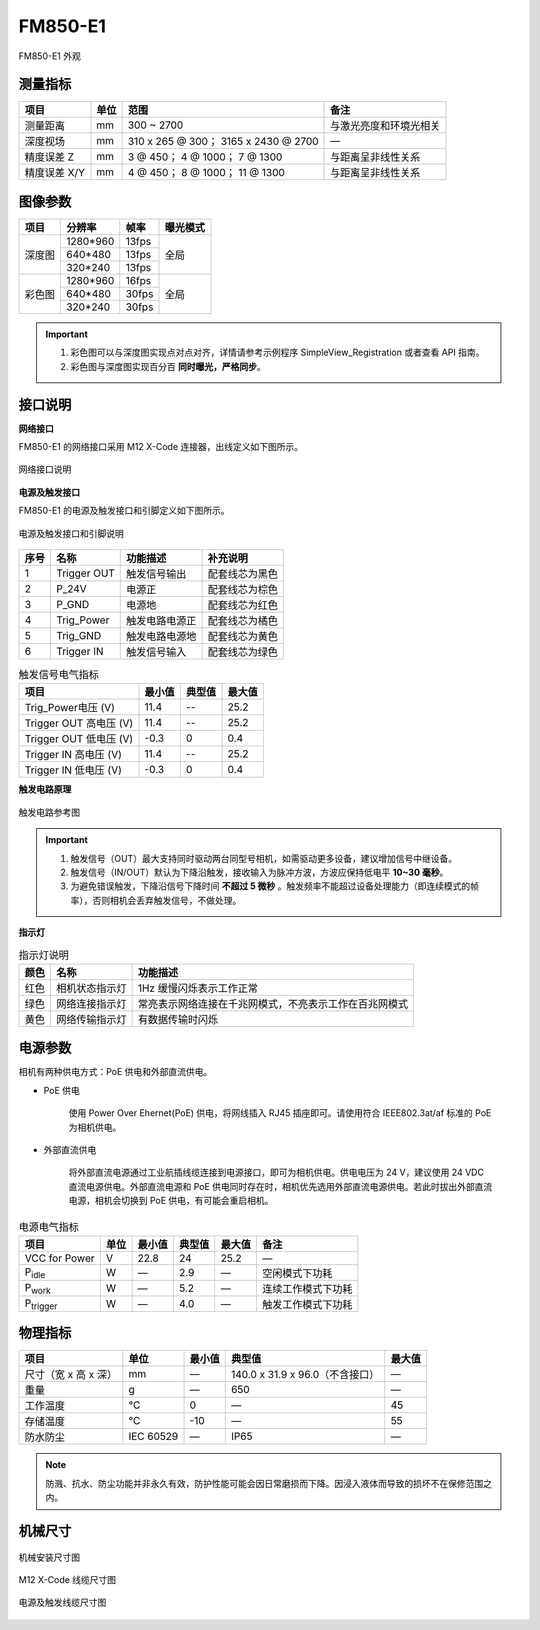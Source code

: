 .. _FM850-E1-label:


FM850-E1
============

.. figure:: ../image/FM850-GI-E1-a.png
    :width: 480px
    :align: center
    :alt: FS850-GI-E1 外观
    :figclass: align-center

    FM850-E1 外观


测量指标
------------

.. list-table::
   :header-rows: 1

   * - 项目
     - 单位
     - 范围
     - 备注
   * - 测量距离
     - mm
     - 300 ~ 2700
     - 与激光亮度和环境光相关
   * - 深度视场
     - mm
     - 310 x 265 @ 300；  3165 x 2430 @ 2700
     - —
   * - 精度误差 Z 
     - mm
     - 3 @ 450；  4 @ 1000；  7 @ 1300
     - 与距离呈非线性关系
   * - 精度误差 X/Y 
     - mm
     - 4 @ 450；  8 @ 1000；  11 @ 1300
     - 与距离呈非线性关系

图像参数
------------


+--------+----------+-------+----------+
| 项目   | 分辨率   | 帧率  | 曝光模式 |
+========+==========+=======+==========+
|        | 1280*960 | 13fps |          |
+        +----------+-------+          +
| 深度图 | 640*480  | 13fps | 全局     |
+        +----------+-------+          +
|        | 320*240  | 13fps |          |
+--------+----------+-------+----------+
|        | 1280*960 | 16fps |          |
+        +----------+-------+          +
| 彩色图 | 640*480  | 30fps | 全局     |
+        +----------+-------+          +
|        | 320*240  | 30fps |          |
+--------+----------+-------+----------+


.. important ::

  #. 彩色图可以与深度图实现点对点对齐，详情请参考示例程序 SimpleView_Registration 或者查看 API 指南。
  #. 彩色图与深度图实现百分百 **同时曝光，严格同步**。


接口说明
--------


**网络接口**

FM850-E1 的网络接口采用 M12 X-Code 连接器，出线定义如下图所示。


.. figure:: ../image/m12xcodefemaleconnector.png
    :width: 640px
    :align: center
    :alt: 以太网接口和出线说明
    :figclass: align-center

    网络接口说明



**电源及触发接口**

FM850-E1 的电源及触发接口和引脚定义如下图所示。

.. figure:: ../image/M8AS6TriggerPin2.png
    :width: 360px
    :align: center
    :alt: 电源及触发接口和引脚说明
    :figclass: align-center

    电源及触发接口和引脚说明


.. list-table::
   :header-rows: 1

   * - 序号
     - 名称
     - 功能描述
     - 补充说明
   * - 1
     - Trigger OUT
     - 触发信号输出
     - 配套线芯为黑色
   * - 2
     - P_24V
     - 电源正
     - 配套线芯为棕色
   * - 3
     - P_GND
     - 电源地
     - 配套线芯为红色
   * - 4
     - Trig_Power
     - 触发电路电源正
     - 配套线芯为橘色
   * - 5
     - Trig_GND
     - 触发电路电源地
     - 配套线芯为黄色
   * - 6
     - Trigger IN
     - 触发信号输入
     - 配套线芯为绿色



.. list-table:: 触发信号电气指标
   :header-rows: 1

   * - 项目
     - 最小值
     - 典型值
     - 最大值
   * - Trig_Power电压 (V)
     - 11.4
     - --
     - 25.2
   * - Trigger OUT 高电压 (V)
     - 11.4
     - --
     - 25.2
   * - Trigger OUT 低电压 (V)
     - -0.3
     - 0
     - 0.4
   * - Trigger IN 高电压 (V)
     - 11.4
     - --
     - 25.2
   * - Trigger IN 低电压 (V)
     - -0.3
     - 0
     - 0.4



**触发电路原理**

.. figure:: ../image/triggersch.png
    :width: 550px
    :align: center
    :alt: 触发电路参考图
    :figclass: align-center

    触发电路参考图

.. important ::

  #. 触发信号（OUT）最大支持同时驱动两台同型号相机，如需驱动更多设备，建议增加信号中继设备。
  #. 触发信号（IN/OUT）默认为下降沿触发，接收输入为脉冲方波，方波应保持低电平 **10~30 毫秒**。
  #. 为避免错误触发，下降沿信号下降时间 **不超过 5 微秒** 。触发频率不能超过设备处理能力（即连续模式的帧率），否则相机会丢弃触发信号，不做处理。


**指示灯**

.. list-table:: 指示灯说明
   :header-rows: 1

   * - 颜色
     - 名称
     - 功能描述
   * - 红色
     - 相机状态指示灯
     - 1Hz 缓慢闪烁表示工作正常
   * - 绿色
     - 网络连接指示灯
     - 常亮表示网络连接在千兆网模式，不亮表示工作在百兆网模式
   * - 黄色
     - 网络传输指示灯
     - 有数据传输时闪烁

电源参数
----------

相机有两种供电方式：PoE 供电和外部直流供电。

- PoE 供电
   
   使用 Power Over Ehernet(PoE) 供电，将网线插入 RJ45 插座即可。请使用符合 IEEE802.3at/af 标准的 PoE 为相机供电。

- 外部直流供电
 
   将外部直流电源通过工业航插线缆连接到电源接口，即可为相机供电。供电电压为 24 V，建议使用 24 VDC 直流电源供电。外部直流电源和 PoE 供电同时存在时，相机优先选用外部直流电源供电。若此时拔出外部直流电源，相机会切换到 PoE 供电，有可能会重启相机。

.. list-table:: 电源电气指标
   :header-rows: 1

   * - 项目
     - 单位
     - 最小值
     - 典型值
     - 最大值
     - 备注
   * - VCC for Power
     - V
     - 22.8
     - 24
     - 25.2
     - —
   * - P\ :sub:`idle`\
     - W
     - —
     - 2.9
     - —
     - 空闲模式下功耗
   * - P\ :sub:`work`\
     - W
     - —
     - 5.2
     - —
     - 连续工作模式下功耗
   * - P\ :sub:`trigger`\
     - W
     - —
     - 4.0
     - —
     - 触发工作模式下功耗


物理指标
---------

.. list-table::
   :header-rows: 1

   * - 项目
     - 单位
     - 最小值
     - 典型值
     - 最大值
   * - 尺寸（宽 x 高 x 深）
     - mm
     - —
     - 140.0 x 31.9 x 96.0（不含接口）
     - —
   * - 重量
     - g
     - —
     - 650
     - —
   * - 工作温度
     - ℃
     - 0
     - —
     - 45
   * - 存储温度
     - ℃
     - -10
     - —
     - 55
   * - 防水防尘
     - IEC 60529
     - —
     - IP65
     - —


.. note::

    防溅、抗水、防尘功能并非永久有效，防护性能可能会因日常磨损而下降。因浸入液体而导致的损坏不在保修范围之内。


机械尺寸
---------


.. figure:: ../image/FM851-6S-61.png
    :width: 700px
    :align: center
    :alt: 机械安装尺寸图
    :figclass: align-center

    机械安装尺寸图



.. figure:: ../image/m12maleconnectorcable.png
    :width: 640px
    :align: center
    :alt: 连接线缆尺寸图
    :figclass: align-center

    M12 X-Code 线缆尺寸图



.. figure:: ../image/M8AS6TriggerLine.png
    :width: 480px
    :align: center
    :alt: 连接线缆尺寸图
    :figclass: align-center

    电源及触发线缆尺寸图


